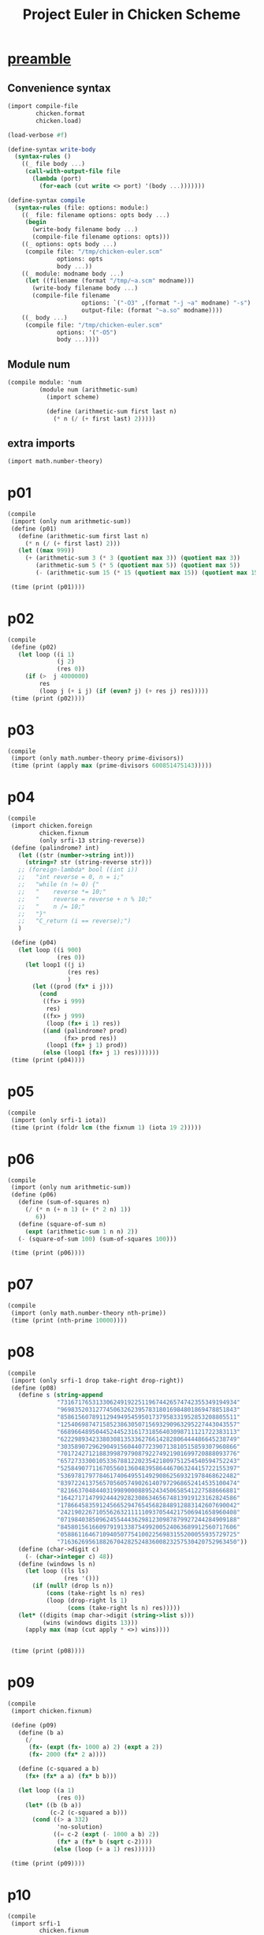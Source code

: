 #+title: Project Euler in Chicken Scheme
#+property: header-args :results output verbatim :session

* [[elisp:(org-babel-execute-subtree)][preamble]]
** Convenience syntax
#+begin_src scheme :results silent
(import compile-file
        chicken.format
        chicken.load)

(load-verbose #f)

(define-syntax write-body
  (syntax-rules ()
    ((_ file body ...)
     (call-with-output-file file
       (lambda (port)
         (for-each (cut write <> port) '(body ...)))))))

(define-syntax compile
  (syntax-rules (file: options: module:)
    ((_ file: filename options: opts body ...)
     (begin
       (write-body filename body ...)
       (compile-file filename options: opts)))
    ((_ options: opts body ...)
     (compile file: "/tmp/chicken-euler.scm"
              options: opts
              body ...))
    ((_ module: modname body ...)
     (let ((filename (format "/tmp/~a.scm" modname)))
       (write-body filename body ...)
       (compile-file filename
                     options: `("-O3" ,(format "-j ~a" modname) "-s")
                     output-file: (format "~a.so" modname))))
    ((_ body ...)
     (compile file: "/tmp/chicken-euler.scm"
              options: '("-O5")
              body ...))))
#+end_src

** Module num
#+begin_src scheme :results silent
(compile module: 'num
         (module num (arithmetic-sum)
           (import scheme)

           (define (arithmetic-sum first last n)
             (* n (/ (+ first last) 2)))))
#+end_src

** extra imports
#+begin_src scheme :results silent
(import math.number-theory)
#+end_src

* p01
#+begin_src scheme
(compile
 (import (only num arithmetic-sum))
 (define (p01)
   (define (arithmetic-sum first last n)
     (* n (/ (+ first last) 2)))
   (let ((max 999))
     (+ (arithmetic-sum 3 (* 3 (quotient max 3)) (quotient max 3))
        (arithmetic-sum 5 (* 5 (quotient max 5)) (quotient max 5))
        (- (arithmetic-sum 15 (* 15 (quotient max 15)) (quotient max 15))))))

 (time (print (p01))))
#+end_src

#+RESULTS:
: 233168
: 0s CPU time, maximum live heap: 1.02 MiB

* p02
#+begin_src scheme
(compile
 (define (p02)
   (let loop ((i 1)
              (j 2)
              (res 0))
     (if (>  j 4000000)
         res
         (loop j (+ i j) (if (even? j) (+ res j) res)))))
 (time (print (p02))))
#+end_src

#+RESULTS:
: 4613732
: 0s CPU time, maximum live heap: 1.02 MiB

* p03
#+begin_src scheme
(compile
 (import (only math.number-theory prime-divisors))
 (time (print (apply max (prime-divisors 600851475143)))))
#+end_src

#+RESULTS:
: 6857
: 0.039s CPU time, 1274/215 mutations (total/tracked), 0/146 GCs (major/minor), maximum live heap: 1.02 MiB

* p04
#+begin_src scheme
(compile
 (import chicken.foreign
         chicken.fixnum
         (only srfi-13 string-reverse))
 (define (palindrome? int)
   (let ((str (number->string int)))
     (string=? str (string-reverse str)))
   ;; (foreign-lambda* bool ((int i))
   ;;   "int reverse = 0, n = i;"
   ;;   "while (n != 0) {"
   ;;   "    reverse *= 10;"
   ;;   "    reverse = reverse + n % 10;"
   ;;   "    n /= 10;"
   ;;   "}"
   ;;   "C_return (i == reverse);")
   )

 (define (p04)
   (let loop ((i 900)
              (res 0))
     (let loop1 ((j i)
                 (res res)
                 )
       (let ((prod (fx* i j)))
         (cond
          ((fx> i 999)
           res)
          ((fx> j 999)
           (loop (fx+ i 1) res))
          ((and (palindrome? prod)
                (fx> prod res))
           (loop1 (fx+ j 1) prod))
          (else (loop1 (fx+ j 1) res)))))))
 (time (print (p04))))
#+end_src

#+RESULTS:
: 906609
: 0.001s CPU time, 0/12 GCs (major/minor), maximum live heap: 1.09 MiB

* p05
#+begin_src scheme
(compile
 (import (only srfi-1 iota))
 (time (print (foldr lcm (the fixnum 1) (iota 19 2)))))
#+end_src

#+RESULTS:
: 232792560
: 0s CPU time, maximum live heap: 1.08 MiB

* p06
#+begin_src scheme
(compile
 (import (only num arithmetic-sum))
 (define (p06)
   (define (sum-of-squares n)
     (/ (* n (+ n 1) (+ (* 2 n) 1))
        6))
   (define (square-of-sum n)
     (expt (arithmetic-sum 1 n n) 2))
   (- (square-of-sum 100) (sum-of-squares 100)))

 (time (print (p06))))
#+end_src

#+RESULTS:
: 25164150
: 0s CPU time, maximum live heap: 1.09 MiB

* p07
#+begin_src scheme
(compile
 (import (only math.number-theory nth-prime))
 (time (print (nth-prime 10000))))
#+end_src

#+RESULTS:
: 104743
: 0.012s CPU time, 594/99 mutations (total/tracked), 0/74 GCs (major/minor), maximum live heap: 1.08 MiB

* p08
#+begin_src scheme
(compile
 (import (only srfi-1 drop take-right drop-right))
 (define (p08)
   (define s (string-append
              "73167176531330624919225119674426574742355349194934"
              "96983520312774506326239578318016984801869478851843"
              "85861560789112949495459501737958331952853208805511"
              "12540698747158523863050715693290963295227443043557"
              "66896648950445244523161731856403098711121722383113"
              "62229893423380308135336276614282806444486645238749"
              "30358907296290491560440772390713810515859307960866"
              "70172427121883998797908792274921901699720888093776"
              "65727333001053367881220235421809751254540594752243"
              "52584907711670556013604839586446706324415722155397"
              "53697817977846174064955149290862569321978468622482"
              "83972241375657056057490261407972968652414535100474"
              "82166370484403199890008895243450658541227588666881"
              "16427171479924442928230863465674813919123162824586"
              "17866458359124566529476545682848912883142607690042"
              "24219022671055626321111109370544217506941658960408"
              "07198403850962455444362981230987879927244284909188"
              "84580156166097919133875499200524063689912560717606"
              "05886116467109405077541002256983155200055935729725"
              "71636269561882670428252483600823257530420752963450"))
   (define (char->digit c)
     (- (char->integer c) 48))
   (define (windows ls n)
     (let loop ((ls ls)
                (res '()))
       (if (null? (drop ls n))
           (cons (take-right ls n) res)
           (loop (drop-right ls 1)
                 (cons (take-right ls n) res)))))
   (let* ((digits (map char->digit (string->list s)))
          (wins (windows digits 13)))
     (apply max (map (cut apply * <>) wins))))


 (time (print (p08))))
#+end_src

#+RESULTS:
: 23514624000
: 0.013s CPU time, 0.002s GC time (major), 3980/782 mutations (total/tracked), 1/54 GCs (major/minor), maximum live heap: 1.02 MiB

* p09
#+begin_src scheme
(compile
 (import chicken.fixnum)

 (define (p09)
   (define (b a)
     (/
      (fx- (expt (fx- 1000 a) 2) (expt a 2))
      (fx- 2000 (fx* 2 a))))

   (define (c-squared a b)
     (fx+ (fx* a a) (fx* b b)))

   (let loop ((a 1)
              (res 0))
     (let* ((b (b a))
            (c-2 (c-squared a b)))
       (cond ((> a 332)
              'no-solution)
             ((= c-2 (expt (- 1000 a b) 2))
              (fx* a (fx* b (sqrt c-2))))
             (else (loop (+ a 1) res))))))

 (time (print (p09))))
#+end_src

#+RESULTS:
: 31875000
: 0s CPU time, 0/3 GCs (major/minor), maximum live heap: 944.11 KiB

* p10
#+begin_src scheme
(compile
 (import srfi-1
         chicken.fixnum
         ;; (only math.number-theory next-prime prime?)
         )
 (define (p10)
   ;; (let loop ((prime 2)
   ;;            (sum 2))
   ;;   (if (fx> prime 2000000)
   ;;       sum
   ;;       (loop (next-prime prime) (fx+ prime sum))))
   ;; (let loop ((prime 3)
   ;;            (sum 2))
   ;;   (cond ((fx> prime 2000000)
   ;;          sum)
   ;;         ((prime? prime)
   ;;          (loop (fx+ prime 2) (fx+ prime sum)))
   ;;         (else
   ;;          (loop (fx+ prime 2) sum))))

   ;; Fixnum sieve solution - waaaay faster
   (define ps (make-vector 2000001 #t))
   (define ~ vector-ref)
   (define ! vector-set!)
   (! ps 0 #f)
   (! ps 1 #f)
   ;; (define sum 0)
   ;; (do ((n 2 (fx+ n 1)))
   ;;     ((fx> n 2000000))
   ;;   (when (~ ps n)
   ;;     (set! sum (fx+ sum n)))
   ;;   (do ((m (fx+ n n) (fx+ n m)))
   ;;       ((fx> m 2000000))
   ;;     (! ps m #f)))
   ;; sum
   (let loop ((n 2)
              (sum 0))
     (if (fx> n 2000000)
         sum
         (begin
           (do ((m (fx+ n n) (fx+ n m)))
               ((fx> m 2000000))
             (! ps m #f))
           (loop (fx+ n 1) (if (~ ps n) (fx+ sum n) sum)))
         ))
   )
 (time (print (p10)))
 )
#+end_src

#+RESULTS:
: 142913828922
: 0.526s CPU time, 0.001s GC time (major), 3/0 mutations (total/tracked), 1/6062 GCs (major/minor), maximum live heap: 724.12 KiB

* p11
#+begin_src scheme
(compile
 options: '("-O5" "-L \"-lgsl -lgslcblas\"")

 (import chicken.foreign
         chicken.process
         chicken.process-context
         bind)

 (bind-options default-renaming: "")

 ;; (foreign-declare "
 ;; #include \"wrap.h\"
 ;; ")
 (foreign-declare "
#include <string.h>
#include <gsl/gsl_matrix_int.h>
#include <gsl/gsl_complex_math.h>
")

 (define-external (scheme_make_rect (double r) (double i)) scheme-object
   (make-rectangular r i))

 (bind-opaque-type cfile (c-pointer "FILE"))
 (bind "cfile fopen(char *, char *)")
 (bind "int fflush(cfile)")
 (bind "cfile stdout")


 (bind-opaque-type gsl_vector (c-pointer "gsl_vector_int"))
 (bind "int gsl_vector_int_get(gsl_vector, size_t)")

 (bind-opaque-type matrix (c-pointer "gsl_matrix_int"))
 (bind "matrix gsl_matrix_int_alloc(size_t, size_t)")
 ;; (bind-rename "gsl_matrix_int_get" matrix-ref)
 (bind "int gsl_matrix_int_get(matrix, size_t, size_t)")
 (bind "int gsl_matrix_int_fscanf(cfile, matrix)")
 (bind "int gsl_matrix_int_fprintf(cfile, matrix, char *)")
 ;; (bind "gsl_vector gsl_matrix_diag(matrix);")
 (bind-file* "wrap.c")


 (define f (fopen "data/p11-grid.txt" "r"))
 (define m (gsl-matrix-int-alloc 20 20))
 (print (gsl-matrix-int-fscanf f m))
 (print (stdout))
 (print (gsl-matrix-int-get m 0 19))
 (print (gsl-matrix-diag m))
 )
#+end_src

#+RESULTS:

* p12
#+begin_src scheme
(compile
 (import (only math.number-theory divisors)
         chicken.fixnum)

 ;; (: factors (fixnum -> (list-of fixnum)))
 ;; (define (factors x)
 ;;   (let* ((root (sqrt x))
 ;;          (small-fac
 ;;           (let loop ((num 1))
 ;;             (cond ((>= num root)
 ;;                    (if (integer? (/ x num))
 ;;                        (list num)
 ;;                        '()))
 ;;                   ((not (integer? (/ x num)))
 ;;                    (loop (+ num 1)))
 ;;                   (else
 ;;                    (cons num (loop (+ num 1))))))))
 ;;     (append small-fac (map (lambda (y) (/ x y)) small-fac))))

 (define (p12)
   (let loop ((num 1)
              (tri 1)
              (num-factors 1))
     (if (fx> num-factors 500)
         tri
         (let* ((next (fx+ num 1))
                (tri-next (fx+ tri next))
                (num-factors-next (length (divisors tri-next))))
           (loop next tri-next (fxmax num-factors num-factors-next))))))

 (time (print (p12))))
#+end_src

#+RESULTS:
: 76576500
: 1.422s CPU time, 0.007s GC time (major), 4975304/12696 mutations (total/tracked), 5/20592 GCs (major/minor), maximum live heap: 1.11 MiB

* p14
#+begin_src scheme
(compile
 (import chicken.fixnum)
 ;; ;; Old
 ;; (define (collatz x)
 ;;   (cond ((= x 1)
 ;;          '(1))
 ;;         ((even? x)
 ;;          (cons x (collatz (fx/ x 2))))
 ;;         (else
 ;;          (cons x (collatz (fx+ 1 (fx* 3 x)))))))

 ;; (define (p14)
 ;;   (let loop ((i 999999)
 ;;              (len (length (collatz 999999)))
 ;;              (longest 999999))
 ;;     (if (fx= i 1)
 ;;         longest
 ;;         (let* ((i (fx- i 1))
 ;;                (collatz-len (length (collatz i)))
 ;;                (next-len (if (fx> collatz-len len) collatz-len len))
 ;;                (longest (if (fx> collatz-len len) i longest)))
 ;;           (loop i next-len longest)))))
 (define (collatz-it n)
   (cond ((fx= n 1) 1)
         ((even? n) (fx/ n 2))
         (else (fx+ 1 (fx* 3 n)))))

 (define (collatz-len x)
   (let loop ((n x)
              (len 1))
      (if (fx= 1 n)
          len
          (loop (collatz-it n) (fx+ 1 len)))))

 (define (p14)
   (let loop ((i 999999)
              (maxnum 0)
              (maxlen 0))
     (if (fx= i 1)
         maxnum
         (let ((len (collatz-len i)))
           (if (fx> len maxlen)
               (loop (fx- i 1) i len)
               (loop (fx- i 1) maxnum maxlen))))))

 (time (print (p14))))
#+end_src

#+RESULTS:
: 837799
: 1.596s CPU time, 0/30 GCs (major/minor), maximum live heap: 1.11 MiB

* p23
currently not working
#+begin_src scheme
(compile :options '("-O3")
 (import (only math.number-theory divisors)
         chicken.fixnum
         (only srfi-1 delete filter iota))

 (define (abundant? n)
   (fx> (fx- (foldr fx+ 0 (divisors n)) n) n))

 (define all (filter abundant? (iota 28124)))

 (define (p23)

   (let outer-loop ((const (car all))
                    (lst (cdr all)))
     (if (null? lst)
         `(,const)
         (cons const
               (outer-loop
                (car lst)
                ;; delete (+ const const)
                (let inner-loop ((curr (car lst))
                                 (rest (cdr lst)))
                  (if (null? rest)
                      `(,curr)
                      (let ((cleaned-lst (delete (fx+ const curr) rest)))
                        (cons curr (inner-loop (car cleaned-lst)
                                               (cdr cleaned-lst)))))))))))

 (time (print (p23))))
#+end_src

#+RESULTS:
: Error: (#f) "segmentation violation": ()
: Call history:
:

